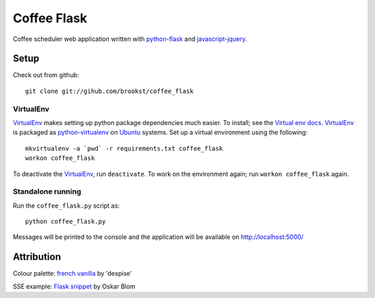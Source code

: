 ============
Coffee Flask
============

Coffee scheduler web application written with `python`_-`flask`_ and `javascript`_-`jquery`_.

.. _python: http://www.python.org
.. _flask: http://flask.pocoo.org
.. _javascript: http://www.ecmascript.org
.. _jquery: http://jquery.com

Setup
=====
Check out from github::

    git clone git://gihub.com/brookst/coffee_flask

VirtualEnv
----------
`VirtualEnv`_ makes setting up python package dependencies much easier. To install; see the `Virtual env docs`_. `VirtualEnv`_ is packaged as `python-virtualenv`_ on `Ubuntu`_ systems.
Set up a virtual environment using the following::

    mkvirtualenv -a `pwd` -r requirements.txt coffee_flask
    workon coffee_flask

To deactivate the `VirtualEnv`_, run ``deactivate``. To work on the environment again; run ``workon coffee_flask`` again.

.. _Virtual env docs: http://virtualenv.readthedocs.org/en/latest/virtualenv.html#installation
.. _python-virtualenv: http://packages.ubuntu.com/utopic/python/python-virtualenv
.. _Ubuntu: http://www.ubuntu.com

Standalone running
------------------
Run the ``coffee_flask.py`` script as::

    python coffee_flask.py

Messages will be printed to the console and the application will be available on http://localhost:5000/

Attribution
===========

Colour palette: `french vanilla`_ by 'despise'

SSE example: `Flask snippet`_ by Oskar Blom

.. _french vanilla: http://www.colourlovers.com/palette/45488/french_vanilla
.. _Flask snippet: http://flask.pocoo.org/snippets/116/
